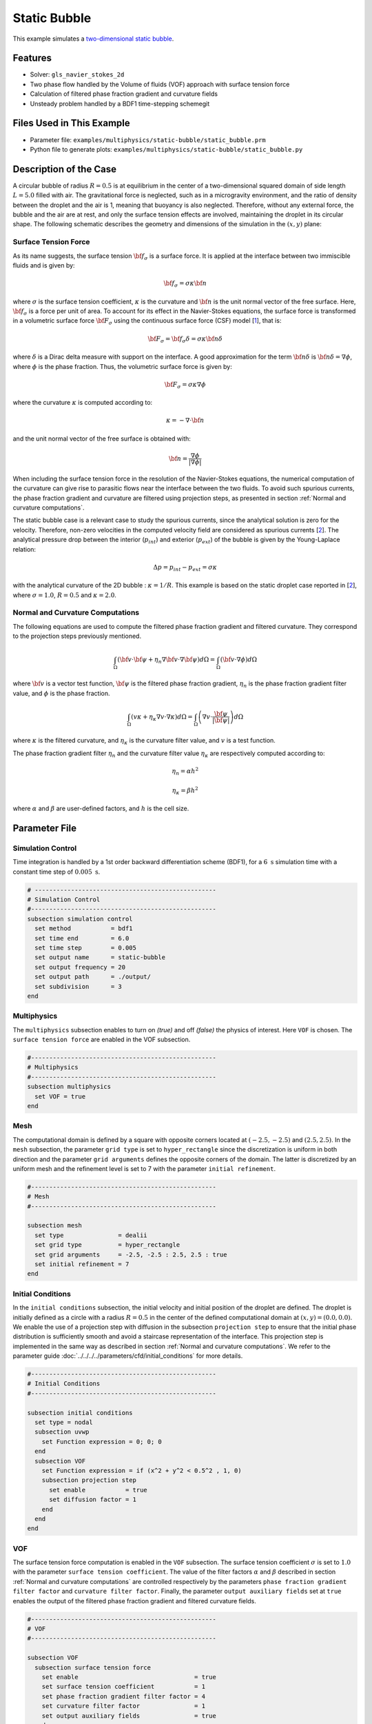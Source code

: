 ==========================
Static Bubble
==========================

This example simulates a `two-dimensional static bubble`_.

.. _two-dimensional static bubble: https://onlinelibrary.wiley.com/doi/full/10.1002/fld.2643


----------------------------------
Features
----------------------------------

- Solver: ``gls_navier_stokes_2d``
- Two phase flow handled by the Volume of fluids (VOF) approach with surface tension force
- Calculation of filtered phase fraction gradient and curvature fields
- Unsteady problem handled by a BDF1 time-stepping schemegit

---------------------------
Files Used in This Example
---------------------------

- Parameter file: ``examples/multiphysics/static-bubble/static_bubble.prm``
- Python file to generate plots: ``examples/multiphysics/static-bubble/static_bubble.py``

-----------------------------
Description of the Case
-----------------------------

A circular bubble of radius :math:`R=0.5` is at equilibrium in the center of a two-dimensional squared domain of side length :math:`L=5.0` filled with air. The gravitational force is neglected, such as in a microgravity environment, and the ratio of density between the droplet and the air is 1, meaning that buoyancy is also neglected. Therefore, without any external force, the bubble and the air are at rest, and only the surface tension effects are involved, maintaining the droplet in its circular shape. The following schematic describes the geometry and dimensions of the simulation in the :math:`(x,y)` plane:

.. image:: images/static-bubble.png
    :alt: Schematic
    :align: center
    :width: 400


.. _Surface tension force:

Surface Tension Force
~~~~~~~~~~~~~~~~~~~~~

As its name suggests, the surface tension :math:`\bf{f_{\sigma}}` is a surface force. It is applied at the interface between two immiscible fluids and is given by:

.. math::

    {\bf{f_{\sigma}}} = \sigma \kappa {\bf{n}}

where :math:`\sigma` is the surface tension coefficient, :math:`\kappa` is the curvature and :math:`\bf{n}` is the unit normal vector of the free surface. Here, :math:`{\bf{f_{\sigma}}}` is a force per unit of area. To account for its effect in the Navier-Stokes equations, the surface force is transformed in a volumetric surface force :math:`\bf{F_{\sigma}}` using the continuous surface force (CSF) model [`1 <https://doi.org/10.1016/0021-9991(92)90240-Y>`_], that is:

.. math::

    {\bf{F_{\sigma}}} = \bf{f_{\sigma}} \delta = \sigma \kappa {\bf{n}}\delta

where :math:`\delta` is a Dirac delta measure with support on the interface. A good approximation for the term :math:`{\bf{n}}\delta` is :math:`{\bf{n}}\delta = \nabla \phi`, where :math:`\phi` is the phase fraction. Thus, the volumetric surface force is given by:

.. math::

    {\bf{F_{\sigma}}} =  \sigma \kappa \nabla \phi

where the curvature :math:`\kappa` is computed according to:

.. math::

    \kappa = - \nabla \cdot \bf{n}

and the unit normal vector of the free surface is obtained with:

.. math::

    \bf{n} = \frac{\nabla \phi}{|\nabla \phi|}

When including the surface tension force in the resolution of the Navier-Stokes equations, the numerical computation of the curvature can give rise to parasitic flows near the interface between the two fluids. To avoid such spurious currents, the phase fraction gradient and curvature are filtered using projection steps, as presented in section :ref:`Normal and curvature computations`.

The static bubble case is a relevant case to study the spurious currents, since the analytical solution is zero for the velocity. Therefore, non-zero velocities in the computed velocity field are considered as spurious currents [`2 <https://doi.org/10.1002/fld.2643>`_]. The analytical pressure drop between the interior (:math:`p_{int}`) and exterior (:math:`p_{ext}`) of the bubble is given by the Young-Laplace relation:

.. math::

    \Delta p = p_{int} - p_{ext} = \sigma \kappa

with the analytical curvature of the 2D bubble : :math:`\kappa = 1/R`. This example is based on the static droplet case reported in [`2 <https://doi.org/10.1002/fld.2643>`_], where :math:`\sigma = 1.0`, :math:`R = 0.5` and :math:`\kappa = 2.0`.

.. _Normal and curvature computations:

Normal and Curvature Computations
~~~~~~~~~~~~~~~~~~~~~~~~~~~~~~~~~

The following equations are used to compute the filtered phase fraction gradient and filtered curvature. They correspond to the projection steps previously mentioned.

.. math::

    \int_\Omega \left( {\bf{v}} \cdot {\bf{\psi}} + \eta_n \nabla {\bf{v}} \cdot \nabla {\bf{\psi}} \right) d\Omega = \int_\Omega \left( {\bf{v}} \cdot \nabla {\phi} \right) d\Omega

where :math:`{\bf{v}}` is a vector test function, :math:`\bf{\psi}` is the filtered phase fraction gradient, :math:`\eta_n` is the phase fraction gradient filter value, and :math:`\phi` is the phase fraction.

.. math::

    \int_\Omega \left( v \kappa + \eta_\kappa \nabla v \cdot \nabla \kappa \right) d\Omega = \int_\Omega \left( \nabla v \cdot \frac{\bf{\psi}}{|\bf{\psi}|} \right) d\Omega

where :math:`\kappa` is the filtered curvature, and :math:`\eta_\kappa` is the curvature filter value, and :math:`v` is a test function.

The phase fraction gradient filter :math:`\eta_n` and the curvature filter value :math:`\eta_\kappa` are respectively computed according to:

.. math::

  \eta_n = \alpha h^2

  \eta_\kappa = \beta h^2

where :math:`\alpha` and :math:`\beta` are user-defined factors, and :math:`h` is the cell size.

--------------
Parameter File
--------------

Simulation Control
~~~~~~~~~~~~~~~~~~

Time integration is handled by a 1st order backward differentiation scheme (BDF1), for a :math:`6~\text{s}` simulation time with a constant time step of :math:`0.005~\text{s}`.

.. code-block:: text

    # --------------------------------------------------
    # Simulation Control
    #---------------------------------------------------
    subsection simulation control
      set method           = bdf1
      set time end         = 6.0
      set time step        = 0.005
      set output name      = static-bubble
      set output frequency = 20
      set output path      = ./output/
      set subdivision      = 3
    end

Multiphysics
~~~~~~~~~~~~

The ``multiphysics`` subsection enables to turn on `(true)`
and off `(false)` the physics of interest. Here ``VOF`` is chosen. The ``surface tension force`` are enabled in the VOF subsection.


.. code-block:: text

    #---------------------------------------------------
    # Multiphysics
    #---------------------------------------------------
    subsection multiphysics
      set VOF = true
    end


Mesh
~~~~

The computational domain is defined by a square with opposite corners located at :math:`(-2.5,-2.5)` and :math:`(2.5,2.5)`. In the ``mesh`` subsection, the parameter ``grid type`` is set to ``hyper_rectangle`` since the discretization is uniform in both direction and the parameter ``grid arguments`` defines the opposite corners of the domain. The latter is discretized by an uniform mesh and the refinement level is set to 7 with the parameter ``initial refinement``.

.. code-block:: text

    #---------------------------------------------------
    # Mesh
    #---------------------------------------------------

    subsection mesh
      set type               = dealii
      set grid type          = hyper_rectangle
      set grid arguments     = -2.5, -2.5 : 2.5, 2.5 : true
      set initial refinement = 7
    end

Initial Conditions
~~~~~~~~~~~~~~~~~~

In the ``initial conditions`` subsection, the initial velocity and initial position of the droplet are defined. The droplet is initially
defined as a circle with a radius :math:`R= 0.5` in the center of the defined computational domain at :math:`(x,y)=(0.0, 0.0)`. We enable the use of a projection step with diffusion in the subsection ``projection step`` to ensure that the initial phase distribution is sufficiently smooth and avoid a staircase representation of the interface. This projection step is implemented in the same way as described in section :ref:`Normal and curvature computations`. We refer to the parameter guide :doc:`../../../../parameters/cfd/initial_conditions` for more details.

.. code-block:: text

    #---------------------------------------------------
    # Initial Conditions
    #---------------------------------------------------

    subsection initial conditions
      set type = nodal
      subsection uvwp
        set Function expression = 0; 0; 0
      end
      subsection VOF
        set Function expression = if (x^2 + y^2 < 0.5^2 , 1, 0)
        subsection projection step
          set enable           = true
          set diffusion factor = 1
        end
      end
    end


VOF
~~~

The surface tension force computation is enabled in the ``VOF`` subsection. The surface tension coefficient :math:`\sigma` is set to :math:`1.0` with the parameter ``surface tension coefficient``. The value of the filter factors :math:`\alpha` and :math:`\beta` described in section :ref:`Normal and curvature computations` are controlled respectively by the parameters ``phase fraction gradient filter factor`` and ``curvature filter factor``. Finally, the parameter ``output auxiliary fields`` set at ``true`` enables the output of the filtered phase fraction gradient and filtered curvature fields.

.. code-block:: text

    #---------------------------------------------------
    # VOF
    #---------------------------------------------------

    subsection VOF
      subsection surface tension force
        set enable                                = true
        set surface tension coefficient           = 1
        set phase fraction gradient filter factor = 4
        set curvature filter factor               = 1
        set output auxiliary fields               = true
      end
    end

.. tip::

  The phase fraction gradient filter value (:math:`\eta_n = \alpha h^2`) and curvature filter value (:math:`\eta_\kappa = \beta h^2`) must be small values larger than 0. We recommend the following procedure to choose a proper value for these parameters:

  1. Enable ``output auxiliary fields`` to write filtered phase fraction gradient and filtered curvature fields.
  2. Choose a value close to 1, for example, the default values  :math:`\alpha = 4` and :math:`\beta = 1`.
  3. Run the simulation and check whether the filtered phase fraction gradient and filtered curvature fields are smooth and without oscillation.
  4. If the filtered phase fraction gradient and filtered curvature fields show oscillations, increase the value :math:`\alpha` and :math:`\beta` to larger values, and repeat this process until reaching smooth filtered phase fraction gradient and filtered curvature fields without oscillations. Generally, the default values should be sufficient.


Physical Properties
~~~~~~~~~~~~~~~~~~~

The density and the kinematic viscosity of the two fluids involved in this example are set in the subsection ``physical properties``. To neglect buoyancy, the density of both fluids is set to :math:`10.0`. Finally, the kinematic viscosity is set to :math:`0.1` in both cases.

.. code-block:: text

    #---------------------------------------------------
    # Physical Properties
    #---------------------------------------------------

    subsection physical properties
      set number of fluids = 2
      subsection fluid 1
        set density             = 10
        set kinematic viscosity = 0.1
      end
      subsection fluid 0
        set density             = 10
        set kinematic viscosity = 0.1
      end
    end


Analytical Solution
~~~~~~~~~~~~~~~~~~~

As presented in the section :ref:`Surface tension force`, the analytical solution for this case is zero for the velocity and the pressure drop is given by :math:`\Delta p = \sigma \kappa` whit :math:`\kappa = 1/R`. For :math:`\sigma = 1.0` and :math:`R=0.5`, we have :math:`\Delta p = 2.0`.

When providing the analytical solution in the ``analytical solution`` subsection and setting the parameter ``enable`` to ``true``, we can monitor the :math:`\mathcal{L}^2` norm of the error on the velocity and pressure fields. They are outputted in the file specified in the parameter ``filename``.

.. code-block:: text

    #---------------------------------------------------
    # Analytical solution
    #---------------------------------------------------

    subsection analytical solution
      set enable                = true
      set verbosity             = quiet
      set filename              = L2Error
      subsection uvwp
       set Function expression = 0; 0; if (x^2 + y^2 < 0.5^2 , 2, 0)
      end
    end

---------------------------
Running the Simulation
---------------------------

Call the ``gls_navier_stokes_2d`` by invoking:

``mpirun -np 8 gls_navier_stokes_2d static-bubble.prm``

to run the simulation using eight CPU cores. Feel free to use more.


.. warning::
    Make sure to compile Lethe in `Release` mode and
    run in parallel using mpirun. This simulation takes
    :math:`\approx` 10 mins on 8 processes.

-----------------------
Results and Discussion
-----------------------

Using Paraview, we can visualize the evolution of the velocity field over the time:

.. raw:: html

    <iframe width="822" height="615" src="https://www.youtube.com/embed/rrwNpdlIVYQ" title="2D Static bubble with surface tension" frameborder="0" allowfullscreen></iframe>

The time evolution of the :math:`\mathcal{L}^2` norm of the error on the velocity magnitude is obtained from a Gnuplot script available in the example folder by launching in the same directory the following command:

.. code-block:: text

  gnuplot -c "./postprocess.gnu" "./output"

where ``./postprocess.gnu`` is the path to the provided script and ``./output`` is the path to the directory that contains the ``L2Error.dat`` file. The figure, named ``L2Error.png``, is outputted in the directory ``./output``.

.. image:: images/L2Error.png

Mesh Convergence Study
~~~~~~~~~~~~~~~~~~~~~~

While the filters presented in section :ref:`Normal and curvature computations` allow to decrease the magnitude of the spurious currents, it can be seen from the previous results that they don't completely disappear. It is, therefore, interesting to see if they vanish with a mesh refinement by performing a space convergence study on their magnitude.

Four levels of refinement are studied (6 to 9) by changing the parameter ``initial refinement`` in the ``mesh`` subsection. The :math:`\mathcal{L}^2` norm of the error on the velocity at 3 seconds is selected as the verification metric. The following figure shows that the scheme reaches an order of accuracy of 2 in space.

.. image:: images/mesh-convergence-study-order.png

Finally, the time evolution of the :math:`\mathcal{L}^2` norm of the error on the velocity magnitude for each refinement level can be plotted:

.. image:: images/mesh-convergence-study-time.png

-----------
References
-----------

`[1] <https://doi.org/10.1016/0021-9991(92)90240-Y>`_ Brackbill, J.U., Kothe, D.B. and Zemach, C., 1992. A continuum method for modeling surface tension. Journal of computational physics, 100(2), pp.335-354.

`[2] <https://doi.org/10.1002/fld.2643>`_ Zahedi, S., Kronbichler, M. and Kreiss, G., 2012. Spurious currents in finite element based level set methods for two‐phase flow. International Journal for Numerical Methods in Fluids, 69(9), pp.1433-1456.

